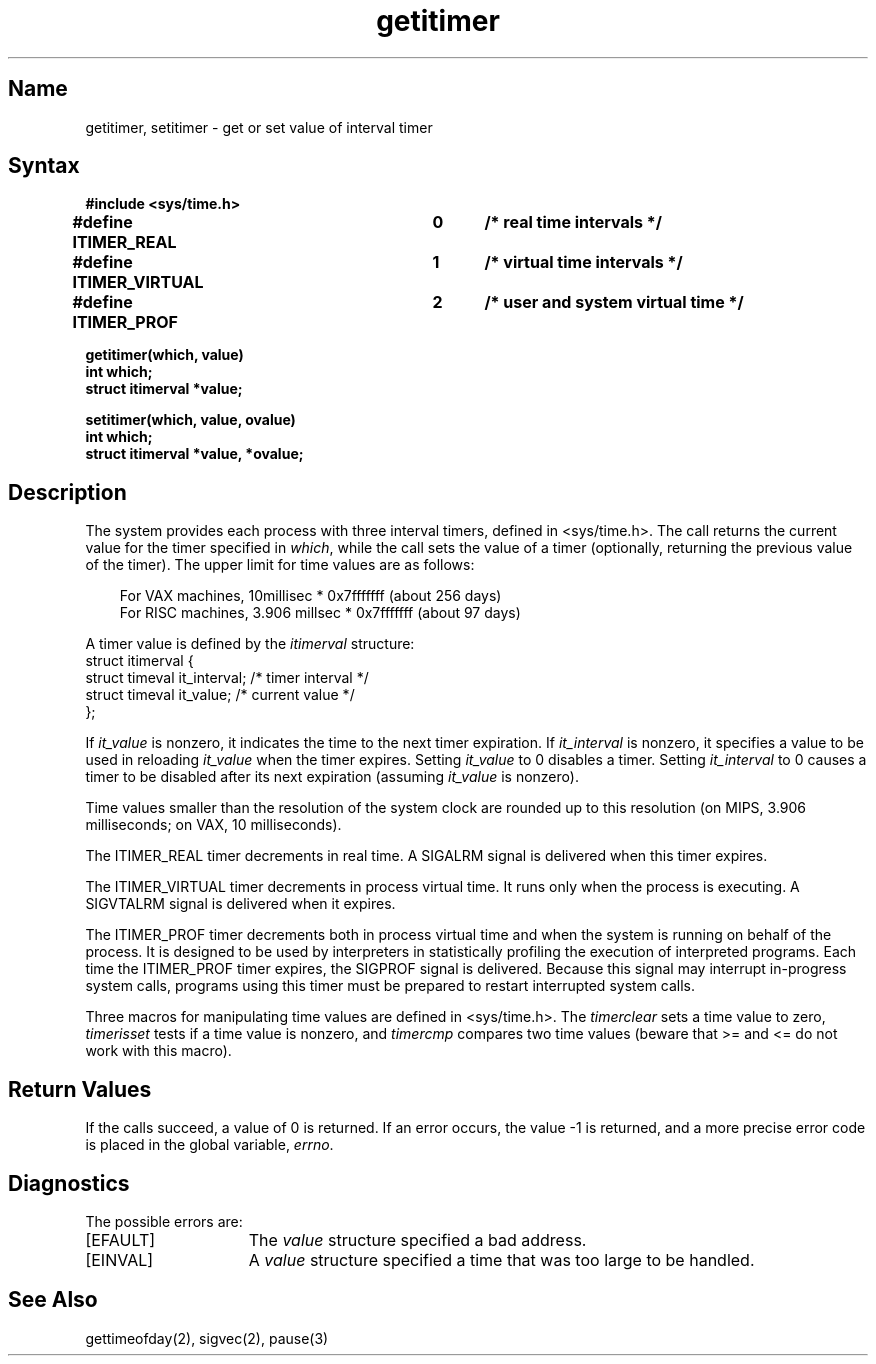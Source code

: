 .\" SCCSID: @(#)getitimer.2	3.2	12/15/87
.TH getitimer 2
.SH Name
getitimer, setitimer \- get or set value of interval timer
.SH Syntax
.nf
.ft B
#include <sys/time.h>
.PP
.ft B
#define ITIMER_REAL   	0	/* real time intervals */
#define ITIMER_VIRTUAL	1	/* virtual time intervals */
#define ITIMER_PROF   	2	/* user and system virtual time */
.sp
.ft B
getitimer(which, value)
int which;
struct itimerval *value;
.PP
.ft B
setitimer(which, value, ovalue)
int which;
struct itimerval *value, *ovalue;
.fi
.SH Description
.NXR "getitimer system call"
.NXR "setitimer system call"
.NXR "interval timer" "getting value"
.NXR "interval timer" "setting value"
The system provides each process with three interval timers,
defined in <sys/time.h>.
The
.PN getitimer
call returns the current value for the timer specified in
.IR which ,
while the
.PN setitimer
call sets the value of a timer (optionally, returning the previous
value of the timer).
The upper limit for time values are as follows:
.sp
.in 1.0i
For VAX machines, 10millisec * 0x7fffffff  (about 256 days)
.br
For RISC machines, 3.906 millsec * 0x7fffffff (about 97 days)
.in -1.0i
.PP
A timer value is defined by the 
.I itimerval
structure:
.EX 0
struct itimerval {
      struct  timeval it_interval; /* timer interval */
      struct  timeval it_value;    /* current value */
};
.EE
.PP
If
.I it_value
is nonzero, it indicates the time to the next timer expiration. 
If
.I it_interval
is nonzero, it specifies a value to be used in reloading 
.I it_value
when the timer expires.
Setting 
.I it_value
to 0 disables a timer.  Setting 
.I it_interval
to 0 causes a timer to be disabled after its next expiration (assuming
.I it_value
is nonzero).
.PP
Time values smaller than the resolution of the
system clock are rounded up to this resolution
(on MIPS, 3.906 milliseconds; on VAX, 10 milliseconds).
.PP
The ITIMER_REAL timer decrements in real time.  A SIGALRM signal is
delivered when this timer expires.
.NXR "interval timer" "types"
.PP
The ITIMER_VIRTUAL timer decrements in process virtual time.
It runs only when the process is executing.  A SIGVTALRM signal
is delivered when it expires.
.PP
The ITIMER_PROF timer decrements both in process virtual time and
when the system is running on behalf of the process.  It is designed
to be used by interpreters in statistically profiling the execution
of interpreted programs.
Each time the ITIMER_PROF timer expires, the SIGPROF signal is
delivered.  Because this signal may interrupt in-progress
system calls, programs using this timer must be prepared to
restart interrupted system calls.
.PP
Three macros for manipulating time values are defined in <sys/time.h>.
The
.I timerclear
sets a time value to zero,
.I timerisset
tests if a time value is nonzero, and
.I timercmp
compares two time values (beware that >= and <= do not
work with this macro).
.SH Return Values
If the calls succeed, a value of 0 is returned.  If an error occurs,
the value \-1 is returned, and a more precise error code is placed
in the global variable, \fIerrno\fP.
.SH Diagnostics
The possible errors are:
.TP 15
[EFAULT]
The \fIvalue\fP structure specified a bad address.
.TP 15
[EINVAL]
A \fIvalue\fP structure specified a time that was too large
to be handled.
.SH See Also
gettimeofday(2), sigvec(2), pause(3)
